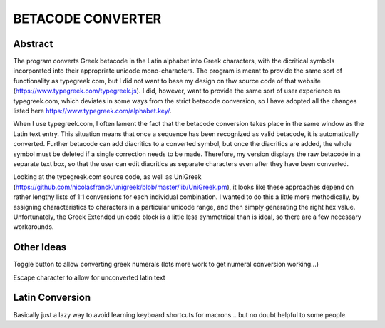 ==================
BETACODE CONVERTER
==================



Abstract
--------

The program converts Greek betacode in the Latin alphabet into Greek characters, with the dicritical symbols incorporated into their appropriate
unicode mono-characters. The program is meant to provide the same sort of functionality as typegreek.com, but I did not want to base my design on
thw source code of that website (https://www.typegreek.com/typegreek.js). I did, however, want to provide the same sort of user experience as typegreek.com,
which deviates in some ways from the strict betacode conversion, so I have adopted all the changes listed here https://www.typegreek.com/alphabet.key/. 

When I use typegreek.com, I often lament the fact that the betacode conversion takes place in the same window as the Latin text entry. This situation means that once a
sequence has been recognized as valid betacode, it is automatically converted. Further betacode can add diacritics to a converted symbol, but once the diacritics are added,
the whole symbol must be deleted if a single correction needs to be made. Therefore, my version displays the raw betacode in a separate text box, so that the user can edit
diacritics as separate characters even after they have been converted.

Looking at the typegreek.com source code, as well as UniGreek (https://github.com/nicolasfranck/unigreek/blob/master/lib/UniGreek.pm), it looks like these approaches depend
on rather lengthy lists of 1:1 conversions for each individual combination. I wanted to do this a little more methodically, by assigning characteristics to characters in a 
particular unicode range, and then simply generating the right hex value. Unfortunately, the Greek Extended unicode block is a little less symmetrical than is ideal, so there
are a few necessary workarounds. 





Other Ideas
-----------
Toggle button to allow converting greek numerals (lots more work to get numeral conversion working...)

Escape character to allow for unconverted latin text 

Latin Conversion
----------------
Basically just a lazy way to avoid learning keyboard shortcuts for macrons... but no doubt helpful to some people.